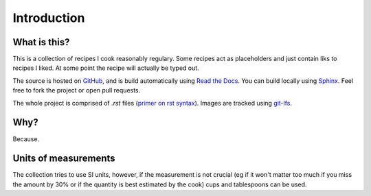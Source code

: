 Introduction
===============

What is this?
-------------
This is a collection of recipes I cook reasonably regulary.
Some recipes act as placeholders and just contain liks to recipes I liked.
At some point the recipe will actually be typed out.

The source is hosted on `GitHub <https://github.com/carlogico/Recipes>`_,
and is build automatically using `Read the Docs <https://readthedocs.org>`_.
You can build locally using `Sphinx <https://www.sphinx-doc.org/en/master/>`_.
Feel free to fork the project or open pull requests.

The whole project is comprised of `.rst` files (`primer on rst syntax <https://www.sphinx-doc.org/en/master/>`_).
Images are tracked using `git-lfs <https://git-lfs.github.com/>`_.

Why?
----

Because.

Units of measurements
------------------------

The collection tries to use SI units, however, if the measurement is not crucial
(eg if it won't matter too much if you miss the amount by 30% or if the quantity is best estimated by the cook)
cups and tablespoons can be used.

